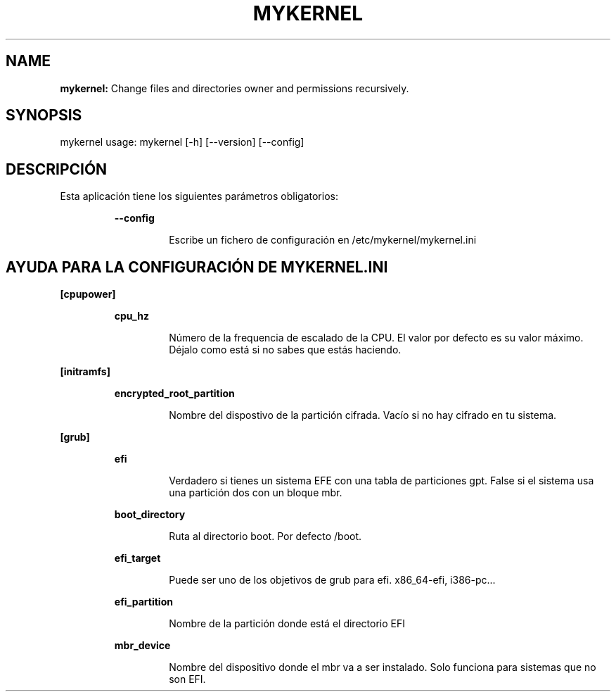 .TH MYKERNEL 1 2023\-06\-15
.SH NAME

.B mykernel:
Change files and directories owner and permissions recursively.
.SH SYNOPSIS

mykernel usage: mykernel [\-h] [\-\-version] [\-\-config]
.SH DESCRIPCI\('ON

.PP
Esta aplicaci\('on tiene los siguientes par\('ametros obligatorios:
.PP
.RS
.B \-\-config
.RE
.PP
.RS
.RS
Escribe un fichero de configuraci\('on en /etc/mykernel/mykernel.ini
.RE
.RE
.SH AYUDA PARA LA CONFIGURACI\('ON DE MYKERNEL.INI

.PP
.B [cpupower]
.PP
.RS
.B cpu_hz
.RE
.PP
.RS
.RS
N\('umero de la frequencia de escalado de la CPU. El valor por defecto es su valor m\('aximo. D\('ejalo como est\('a si no sabes que est\('as haciendo.
.RE
.RE
.PP
.B [initramfs]
.PP
.RS
.B encrypted_root_partition
.RE
.PP
.RS
.RS
Nombre del dispostivo de la partici\('on cifrada. Vac\('io si no hay cifrado en tu sistema.
.RE
.RE
.PP
.B [grub]
.PP
.RS
.B efi
.RE
.PP
.RS
.RS
Verdadero si tienes un sistema EFE con una tabla de particiones gpt. False si el sistema usa una partici\('on dos con un bloque mbr.
.RE
.RE
.PP
.RS
.B boot_directory
.RE
.PP
.RS
.RS
Ruta al directorio boot. Por defecto /boot.
.RE
.RE
.PP
.RS
.B efi_target
.RE
.PP
.RS
.RS
Puede ser uno de los objetivos de grub para efi. x86_64\-efi, i386\-pc...
.RE
.RE
.PP
.RS
.B efi_partition
.RE
.PP
.RS
.RS
Nombre de la partici\('on donde est\('a el directorio EFI
.RE
.RE
.PP
.RS
.B mbr_device
.RE
.PP
.RS
.RS
Nombre del dispositivo donde el mbr va a ser instalado. Solo funciona para sistemas que no son EFI.
.RE
.RE
